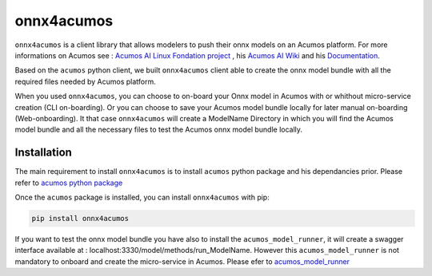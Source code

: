 .. ===============LICENSE_START=======================================================
.. Acumos CC-BY-4.0
.. ===================================================================================
.. Copyright (C) 2020 Orange Intellectual Property. All rights reserved.
.. ===================================================================================
.. This Acumos documentation file is distributed by Orange
.. under the Creative Commons Attribution 4.0 International License (the "License")
.. you may not use this file except in compliance with the License.
.. You may obtain a copy of the License at
..
..      http://creativecommons.org/licenses/by/4.0
..
.. This file is distributed on an "AS IS" BASIS,
.. WITHOUT WARRANTIES OR CONDITIONS OF ANY KIND, either express or implied.
.. See the License for the specific language governing permissions and
.. limitations under the License.
.. ===============LICENSE_END=========================================================

===========
onnx4acumos
===========

|Build Status|

``onnx4acumos`` is a client library that allows modelers to push their onnx models
on an Acumos platform. For more informations on Acumos see :
`Acumos AI Linux Fondation project  <https://www.acumos.org/>`__ ,
his  `Acumos AI Wiki <https://wiki.acumos.org/>`_
and his `Documentation <https://docs.acumos.org/en/latest/>`_.

Based on the ``acumos`` python client, we built ``onnx4acumos`` client able to create the onnx model bundle with all the
required files needed by Acumos platform.

When you used ``onnx4acumos``, you can choose to on-board your Onnx model in Acumos with or whithout micro-service creation
(CLI on-boarding). Or you can choose to save your Acumos model bundle locally for later manual on-boarding (Web-onboarding).
It that case ``onnx4acumos`` will create a ModelName Directory in which you will find the Acumos model bundle and all the
necessary files to test the Acumos onnx model bundle locally.

Installation
============

The main requirement to install ``onnx4acumos`` is to install ``acumos`` python package and his dependancies prior.
Please refer to `acumos python package <https://www.pypi.org/project/acumos/>`__

Once the ``acumos`` package is installed, you can install ``onnx4acumos`` with pip:

.. code:: bash

    pip install onnx4acumos

If you want to test the onnx model bundle you have also to install the ``acumos_model_runner``, it will create a swagger
interface available at : localhost:3330/model/methods/run_ModelName. However this ``acumos_model_runner`` is not mandatory to
onboard and create the micro-service in Acumos.
Please efer to `acumos_model_runner <https://pypi.org/project/acumos-model-runner/>`__



.. |Build Status| image:: https://jenkins.acumos.org/buildStatus/icon?job=acumos-onnx-client-tox-verify-master
   :target: https://jenkins.acumos.org/job/acumos-onnx-client-tox-verify-master/
